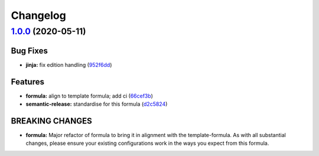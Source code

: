 
Changelog
=========

`1.0.0 <https://github.com/saltstack-formulas/jetbrains-pycharm-formula/compare/v0.2.2...v1.0.0>`_ (2020-05-11)
-------------------------------------------------------------------------------------------------------------------

Bug Fixes
^^^^^^^^^


* **jinja:** fix edition handling (\ `952f6dd <https://github.com/saltstack-formulas/jetbrains-pycharm-formula/commit/952f6dd9aa01730fd447c2ccdcec76f536e3fe3d>`_\ )

Features
^^^^^^^^


* **formula:** align to template formula; add ci (\ `66cef3b <https://github.com/saltstack-formulas/jetbrains-pycharm-formula/commit/66cef3b83be11f3e4fb2af8e96150da019badb0a>`_\ )
* **semantic-release:** standardise for this formula (\ `d2c5824 <https://github.com/saltstack-formulas/jetbrains-pycharm-formula/commit/d2c58246ec5b07e0dd0b8038d8882854162ce00e>`_\ )

BREAKING CHANGES
^^^^^^^^^^^^^^^^


* **formula:** Major refactor of formula to bring it in alignment with the
  template-formula. As with all substantial changes, please ensure your
  existing configurations work in the ways you expect from this formula.
